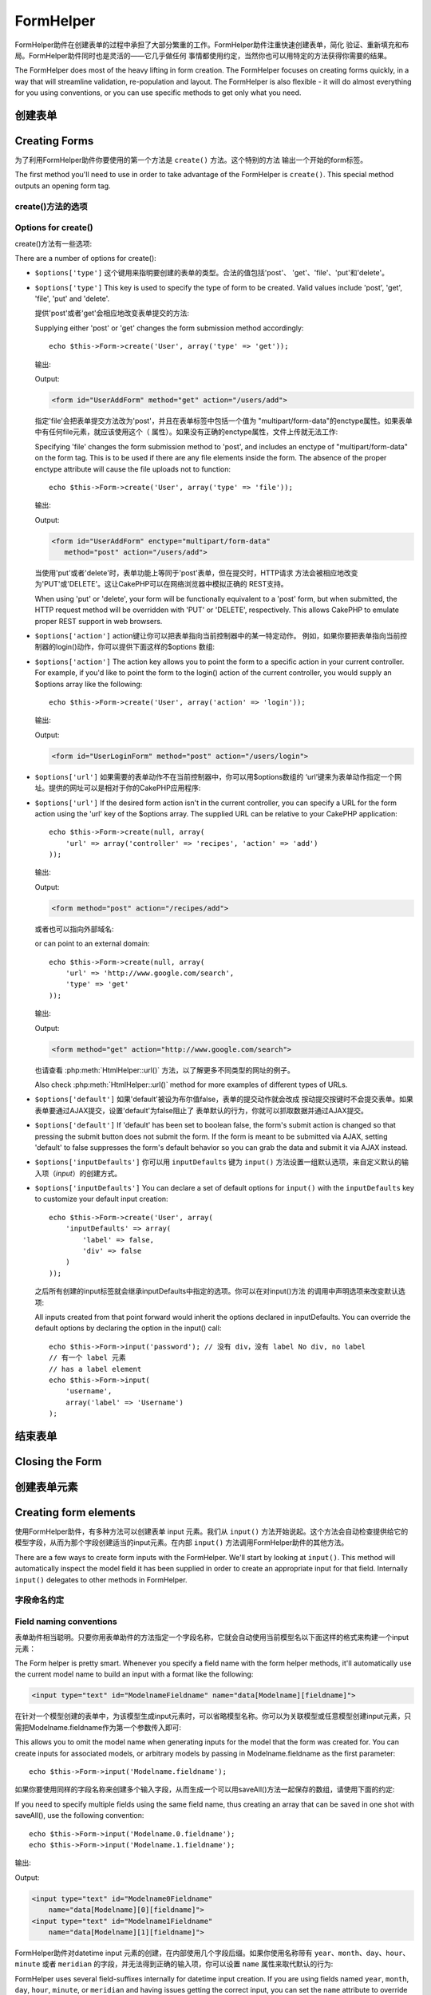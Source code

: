 FormHelper
################

.. php:class:: FormHelper(View $view, array $settings = array())

FormHelper助件在创建表单的过程中承担了大部分繁重的工作。FormHelper助件注重快速创建表单，简化
验证、重新填充和布局。FormHelper助件同时也是灵活的——它几乎做任何
事情都使用约定，当然你也可以用特定的方法获得你需要的结果。

The FormHelper does most of the heavy lifting in form creation.
The FormHelper focuses on creating forms quickly, in a way that
will streamline validation, re-population and layout. The
FormHelper is also flexible - it will do almost everything for
you using conventions, or you can use specific methods to get
only what you need.

创建表单
==============

Creating Forms
==============

为了利用FormHelper助件你要使用的第一个方法是 ``create()`` 方法。这个特别的方法
输出一个开始的form标签。

The first method you'll need to use in order to take advantage of
the FormHelper is ``create()``. This special method outputs an
opening form tag.

.. php:method:: create(string $model = null, array $options = array())

    所有的参数都是可选的。如果调用 ``create()`` 方法时没有提供参数，就会认为构建
    的表单是通过当前的网址（*URL*）提交给当前的控制器。提交表单的默认方法是
    POST。返回的form元素带有一个DOM ID。这个ID是用模型的名称和控制器动作的名称，
    按照驼峰命名方式（*CamelCased*）生成的。如果在UsersController的视图中调用
    ``create()`` 方法，在渲染得到的视图中会看到下面的输出:

    All parameters are optional. If ``create()`` is called with no
    parameters supplied, it assumes you are building a form that
    submits to the current controller, via the current URL.
    The default method for form submission is POST.
    The form element is also returned with a DOM ID. The ID is
    generated using the name of the model, and the name of the
    controller action, CamelCased. If I were to call ``create()``
    inside a UsersController view, I'd see something like the following
    output in the rendered view:

    .. code-block:: html

        <form id="UserAddForm" method="post" action="/users/add">

    .. note::

        你也可以给 ``$model`` 参数传入 ``false``。这样就会把表单数据放进数组：
        ``$this->request->data`` 中（而不是次级数组
        ``$this->request->data['Model']`` 中）。这对于不代表任何数据库中的数据的
        简易表单，是很方便的。

        You can also pass ``false`` for ``$model``. This will place your
        form data into the array: ``$this->request->data`` (instead of in the
        sub-array: ``$this->request->data['Model']``). This can be handy for short
        forms that may not represent anything in your database.

    其实，``create()`` 方法允许我们用参数对表单做更多定制。首先，你可以指定模型
    名称。为表单指定模型，就是创建了表单的 *上下文（context）*。所有的字段都认为是属于
    该模型（除非另外说明），所有引用的模型都与之关联。如果你不指定模型，就认为是
    使用当前控制器的默认模型::

    The ``create()`` method allows us to customize much more using the
    parameters, however. First, you can specify a model name. By
    specifying a model for a form, you are creating that form's
    *context*. All fields are assumed to belong to this model (unless
    otherwise specified), and all models referenced are assumed to be
    associated with it. If you do not specify a model, then it assumes
    you are using the default model for the current controller::

        // 如果你在 /recipes/add 页面
        // If you are on /recipes/add
        echo $this->Form->create('Recipe');

    输出:

    Output:

    .. code-block:: php

        <form id="RecipeAddForm" method="post" action="/recipes/add">

    这会把表单数据以POST方式提交给RecipesController控制器的 ``add()`` 动作。当然，
    你也可以用同样的逻辑创建编辑（*edit*）表单。FormHelper助件用
    ``$this->request->data`` 属性来自动探知是否创建新增（*add*）或编辑（*edit*）表单。如果
    ``$this->request->data`` 包含一个以表单的模型命名的数组元素，而且该数组包含
    模型主键的非空值，那么FormHelper助件就会为该记录创建一个编辑表单。例如，如果
    我们浏览 http://site.com/recipes/edit/5 页面，我们会得到下面的输出::

    This will POST the form data to the ``add()`` action of
    RecipesController. However, you can also use the same logic to
    create an edit form. The FormHelper uses the ``$this->request->data``
    property to automatically detect whether to create an add or edit
    form. If ``$this->request->data`` contains an array element named after the
    form's model, and that array contains a non-empty value of the
    model's primary key, then the FormHelper will create an edit form
    for that record. For example, if we browse to
    http://site.com/recipes/edit/5, we would get the following::

        // Controller/RecipesController.php:
        public function edit($id = null) {
            if (empty($this->request->data)) {
                $this->request->data = $this->Recipe->findById($id);
            } else {
                // Save logic goes here
            }
        }

        // View/Recipes/edit.ctp:
        // 因为 $this->request->data['Recipe']['id'] = 5，我们会得到编辑表单
        // Since $this->request->data['Recipe']['id'] = 5,
        // we will get an edit form
        <?php echo $this->Form->create('Recipe'); ?>

    输出:

    Output:

    .. code-block:: html

        <form id="RecipeEditForm" method="post" action="/recipes/edit/5">
        <input type="hidden" name="_method" value="PUT" />

    .. note::

        因为这是一个编辑表单，生成了一个隐藏输入字段来取代默认的HTTP方法。

        Since this is an edit form, a hidden input field is generated to
        override the default HTTP method.

    在为插件中的模型创建表单时，你应当总是使用 :term:`plugin syntax` 来创建表单。
    这会确保生成正确的表单::

    When creating forms for models in plugins, you should always use
    :term:`plugin syntax` when creating a form. This will ensure the form is
    correctly generated::

        echo $this->Form->create('ContactManager.Contact');

    绝大部分对表单的配置是通过 ``$options`` 数组进行的。这个特殊的数组可以包含
    一系列不同的键-值对，影响生成的表单标签。

    The ``$options`` array is where most of the form configuration
    happens. This special array can contain a number of different
    key-value pairs that affect the way the form tag is generated.

    .. versionchanged:: 2.0
        所有表单的默认网址，现在是当前的网址，包括传入（*passed*）、命名（*named*
        ）和查询字符串（*query string*）参数。你可以通过给
        ``$this->Form->create()`` 方法的第二个参数中提供 ``$options['url']`` 来
        改变这个默认值。
        The default URL for all forms, is now the current URL including
        passed, named, and querystring parameters. You can override this
        default by supplying ``$options['url']`` in the second parameter of
        ``$this->Form->create()``.

create()方法的选项
--------------------

Options for create()
--------------------

create()方法有一些选项:

There are a number of options for create():

* ``$options['type']`` 这个键用来指明要创建的表单的类型。合法的值包括'post'、
  'get'、'file'、'put'和'delete'。

* ``$options['type']`` This key is used to specify the type of form to be created. Valid
  values include 'post', 'get', 'file', 'put' and 'delete'.

  提供'post'或者'get'会相应地改变表单提交的方法::

  Supplying either 'post' or 'get' changes the form submission method
  accordingly::

      echo $this->Form->create('User', array('type' => 'get'));

  输出:

  Output:

  .. code-block:: html

     <form id="UserAddForm" method="get" action="/users/add">

  指定'file'会把表单提交方法改为'post'，并且在表单标签中包括一个值为
  "multipart/form-data"的enctype属性。如果表单中有任何file元素，就应该使用这个（
  属性）。如果没有正确的enctype属性，文件上传就无法工作::

  Specifying 'file' changes the form submission method to 'post', and
  includes an enctype of "multipart/form-data" on the form tag. This
  is to be used if there are any file elements inside the form. The
  absence of the proper enctype attribute will cause the file uploads
  not to function::

      echo $this->Form->create('User', array('type' => 'file'));

  输出:

  Output:

  .. code-block:: html

     <form id="UserAddForm" enctype="multipart/form-data"
        method="post" action="/users/add">

  当使用'put'或者'delete'时，表单功能上等同于'post'表单，但在提交时，HTTP请求
  方法会被相应地改变为'PUT'或'DELETE'。这让CakePHP可以在网络浏览器中模拟正确的
  REST支持。

  When using 'put' or 'delete', your form will be functionally
  equivalent to a 'post' form, but when submitted, the HTTP request
  method will be overridden with 'PUT' or 'DELETE', respectively.
  This allows CakePHP to emulate proper REST support in web
  browsers.

* ``$options['action']`` action键让你可以把表单指向当前控制器中的某一特定动作。
  例如，如果你要把表单指向当前控制器的login()动作，你可以提供下面这样的$options
  数组::

* ``$options['action']`` The action key allows you to point the form to a
  specific action in your current controller. For example, if you'd like to
  point the form to the login() action of the current controller, you would
  supply an $options array like the following::

    echo $this->Form->create('User', array('action' => 'login'));

  输出:

  Output:

  .. code-block:: html

     <form id="UserLoginForm" method="post" action="/users/login">

* ``$options['url']`` 如果需要的表单动作不在当前控制器中，你可以用$options数组的
  ‘url’键来为表单动作指定一个网址。提供的网址可以是相对于你的CakePHP应用程序::

* ``$options['url']`` If the desired form action isn't in the current
  controller, you can specify a URL for the form action using the 'url' key of
  the $options array. The supplied URL can be relative to your CakePHP
  application::

    echo $this->Form->create(null, array(
        'url' => array('controller' => 'recipes', 'action' => 'add')
    ));

  输出:

  Output:

  .. code-block:: html

     <form method="post" action="/recipes/add">

  或者也可以指向外部域名::

  or can point to an external domain::

    echo $this->Form->create(null, array(
        'url' => 'http://www.google.com/search',
        'type' => 'get'
    ));

  输出:

  Output:

  .. code-block:: html

    <form method="get" action="http://www.google.com/search">

  也请查看 :php:meth:`HtmlHelper::url()` 方法，以了解更多不同类型的网址的例子。

  Also check :php:meth:`HtmlHelper::url()` method for more examples of
  different types of URLs.

* ``$options['default']`` 如果'default'被设为布尔值false，表单的提交动作就会改成
  按动提交按键时不会提交表单。如果表单要通过AJAX提交，设置'default'为false阻止了
  表单默认的行为，你就可以抓取数据并通过AJAX提交。

* ``$options['default']`` If 'default' has been set to boolean false, the form's
  submit action is changed so that pressing the submit button does not submit
  the form. If the form is meant to be submitted via AJAX, setting 'default' to
  false suppresses the form's default behavior so you can grab the data and
  submit it via AJAX instead.

* ``$options['inputDefaults']`` 你可以用 ``inputDefaults`` 键为 ``input()``
  方法设置一组默认选项，来自定义默认的输入项（*input*）的创建方式。

* ``$options['inputDefaults']`` You can declare a set of default options for
  ``input()`` with the ``inputDefaults`` key to customize your default input
  creation::

    echo $this->Form->create('User', array(
        'inputDefaults' => array(
            'label' => false,
            'div' => false
        )
    ));

  之后所有创建的input标签就会继承inputDefaults中指定的选项。你可以在对input()方法
  的调用中声明选项来改变默认选项::

  All inputs created from that point forward would inherit the
  options declared in inputDefaults. You can override the
  default options by declaring the option in the input() call::

    echo $this->Form->input('password'); // 没有 div，没有 label No div, no label
    // 有一个 label 元素
    // has a label element
    echo $this->Form->input(
        'username',
        array('label' => 'Username')
    );

结束表单
================

Closing the Form
================

.. php:method:: end($options = null, $secureAttributes = array())

    FormHelper助件有一个 ``end()`` 方法，用来完成表单。``end()`` 方法经常只输出一个结束表单标签，但使用 ``end()`` 方法也可以让FormHelper助件插入 :php:class:`SecurityComponent` 组件要求的隐藏表单元素:

    The FormHelper includes an ``end()`` method that completes the
    form. Often, ``end()`` only outputs a closing form tag, but
    using ``end()`` also allows the FormHelper to insert needed hidden
    form elements that :php:class:`SecurityComponent` requires:

    .. code-block:: php

        <?php echo $this->Form->create(); ?>

        <!-- Form elements go here -->

        <?php echo $this->Form->end(); ?>

    如果提供一个字符串作为 ``end()`` 方法的第一个参数，FormHelper助件就会和结束表单标签一起输出一个相应(以输入参数)命名的submit按键。

    If a string is supplied as the first parameter to ``end()``, the
    FormHelper outputs a submit button named accordingly along with the
    closing form tag::

        <?php echo $this->Form->end('Finish'); ?>

    就会输出:

    Will output:

    .. code-block:: html

        <div class="submit">
            <input type="submit" value="Finish" />
        </div>
        </form>

    你可以传入一个数组给 ``end()`` 方法来指定详细设置::

    You can specify detail settings by passing an array to ``end()``::

        $options = array(
            'label' => 'Update',
            'div' => array(
                'class' => 'glass-pill',
            )
        );
        echo $this->Form->end($options);

    就会输出:

    Will output:

    .. code-block:: html

        <div class="glass-pill"><input type="submit" value="Update" name="Update">
        </div>

    欲知更多细节，请参看 `Form Helper API <http://api.cakephp.org/2.7/class-FormHelper.html>`_。

    See the `Form Helper API <http://api.cakephp.org/2.7/class-FormHelper.html>`_ for further details.

    .. note::

        如果你在应用程序中使用 :php:class:`SecurityComponent` 组件，你应当总是用 ``end()`` 方法结束表单。

        If you are using :php:class:`SecurityComponent` in your application you
        should always end your forms with ``end()``.

    .. versionchanged:: 2.5
        在2.5版本中增加了 ``$secureAttributes`` 参数。
        The ``$secureAttributes`` parameter was added in 2.5.

.. _automagic-form-elements:

创建表单元素
======================

Creating form elements
======================

使用FormHelper助件，有多种方法可以创建表单 input 元素。我们从 ``input()`` 方法开始说起。这个方法会自动检查提供给它的模型字段，从而为那个字段创建适当的input元素。在内部 ``input()`` 方法调用FormHelper助件的其他方法。

There are a few ways to create form inputs with the FormHelper. We'll start by
looking at ``input()``. This method will automatically inspect the model field it
has been supplied in order to create an appropriate input for that
field. Internally ``input()`` delegates to other methods in FormHelper.

.. php:method:: input(string $fieldName, array $options = array())

    根据给定的 ``Model.field`` 创建下列元素:

    Creates the following elements given a particular ``Model.field``:

    * 包裹的div元素。
    * Label元素
    * （一个或多个）input元素
    * 如果适用，错误消息元素

    * Wrapping div.
    * Label element
    * Input element(s)
    * Error element with message if applicable.

    创建的input元素的类型取决于列的数据类型:

    The type of input created depends on the column datatype:

    列的类型
        获得的表单输入字段
    Column Type
        Resulting Form Field
    string (char, varchar, etc.)
        text
    boolean, tinyint(1)
        checkbox
    text
        textarea
    以password、passwd或psword命名的文字类型
        password
    text, with name of password, passwd, or psword
        password
    以email命名的文字类型
        email
    text, with name of email
        email
    以tel、telephone或phone命名的文字类型
        tel
    text, with name of tel, telephone, or phone
        tel
    date
        日、月和年的select输入项
    date
        day, month, and year selects
    datetime, timestamp
        日、月、年、小时、分钟和上下午的select输入项
    datetime, timestamp
        day, month, year, hour, minute, and meridian selects
    time
        小时、分钟和上下午的select输入项
    time
        hour, minute, and meridian selects
    binary 二进制类型
        file

    ``$options`` 参数让你定制 ``input()`` 方法如何工作，并微调生成的内容。

    The ``$options`` parameter allows you to customize how ``input()`` works,
    and finely control what is generated.

    如果模型字段的验证规则没有指定 ``allowEmpty =>
    true``，包裹的div元素就会带有 ``required`` 的（样式）类名。这种行为的一个局限是，字段所在的模型在当前请求（的处理过程）中必须已经加载，或者直接与提供给 :php:meth:`~FormHelper::create()` 方法的模型相关联。

    The wrapping div will have a ``required`` class name appended if the
    validation rules for the Model's field do not specify ``allowEmpty =>
    true``. One limitation of this behavior is the field's model must have
    been loaded during this request. Or be directly associated to the
    model supplied to :php:meth:`~FormHelper::create()`.

    .. versionadded:: 2.5
        binary类型现在映射成file类型的input元素。
        The binary type now maps to a file input.

    .. versionadded:: 2.3

    .. _html5-required:

    自2.3版本起，HTML5的 ``required`` 属性也会根据验证规则被添加到input元素上。你可以对某一字段在options数组中显式地设置 ``required`` 键，来改变这一点。要对整个表单省略浏览器验证的触发，你可以对使用 :php:meth:`FormHelper::submit()` 方法生成的input按键设置选项 ``'formnovalidate' => true``，或者在 :php:meth:`FormHelper::create()` 方法的选项中设置 ``'novalidate' => true``。

    Since 2.3 the HTML5 ``required`` attribute will also be added to the input
    based on validation rules. You can explicitly set ``required`` key in
    options array to override it for a field. To skip browser validation
    triggering for the whole form you can set option ``'formnovalidate' => true``
    for the input button you generate using :php:meth:`FormHelper::submit()` or
    set ``'novalidate' => true`` in options for :php:meth:`FormHelper::create()`.

    例如，假设User模型包括username（varchar）、password（varchar）、approved（datetime）和quote（text）这些字段。你可以用FormHelper助件的input()方法为所有这些表单字段创建适当的input元素::

    For example, let's assume that your User model includes fields for a
    username (varchar), password (varchar), approved (datetime) and
    quote (text). You can use the input() method of the FormHelper to
    create appropriate inputs for all of these form fields::

        echo $this->Form->create();

        echo $this->Form->input('username');   //text
        echo $this->Form->input('password');   //password
        echo $this->Form->input('approved');   //day, month, year, hour, minute,
                                               //meridian 日，月，年，小时，分钟，上下午
        echo $this->Form->input('quote');      //textarea

        echo $this->Form->end('Add');

    （下面是）说明日期字段的一些选项的一个更详细的例子::

    A more extensive example showing some options for a date field::

        echo $this->Form->input('birth_dt', array(
            'label' => 'Date of birth',
            'dateFormat' => 'DMY',
            'minYear' => date('Y') - 70,
            'maxYear' => date('Y') - 18,
        ));

    ``input()`` 方法除了下面这些选项，你可以指定input类型的任何选项和任何html属性（例如onfocus）。欲知关于 ``$options`` 和 ``$htmlAttributes`` 的更多信息，请参看 :doc:`/core-libraries/helpers/html`。

    Besides the specific options for ``input()`` found below, you can specify
    any option for the input type & any HTML attribute (for instance onfocus).
    For more information on ``$options`` and ``$htmlAttributes`` see
    :doc:`/core-libraries/helpers/html`.

    假设User hasAndBelongsToMany Group。在控制器中，设置一个驼峰命名（*camelCase*）的复数变量（在这里就是group -> groups，或者ExtraFunkyModel -> extraFunkyModels）作为select的可选项。在控制器动作中你可以这样写::

    Assuming that User hasAndBelongsToMany Group. In your controller, set a
    camelCase plural variable (group -> groups in this case, or ExtraFunkyModel
    -> extraFunkyModels) with the select options. In the controller action you
    would put the following::

        $this->set('groups', $this->User->Group->find('list'));

    然后在视图中就可以用这样简单的代码创建多选项::

    And in the view a multiple select can be created with this simple
    code::

        echo $this->Form->input('Group');

    如果你要在使用belongsTo或hasOne关系时创建select字段，你可以在Users控制器中添加下面的代码（假设User belongsTo Group）::

    If you want to create a select field while using a belongsTo - or
    hasOne - Relation, you can add the following to your Users-controller
    (assuming your User belongsTo Group)::

        $this->set('groups', $this->User->Group->find('list'));

    然后，在你的表单视图中添加下面的代码::

    Afterwards, add the following to your form-view::

        echo $this->Form->input('group_id');

    如果你的模型名称由两个或多个单词组成，例如，"UserGroup"，在使用set()方法传递数据时，你应当把数据命名为复数、驼峰命名的格式，象下面这样::

    If your model name consists of two or more words, e.g.,
    "UserGroup", when passing the data using set() you should name your
    data in a pluralised and camelCased format as follows::

        $this->set('userGroups', $this->UserGroup->find('list'));
        // 或者
        // or
        $this->set(
            'reallyInappropriateModelNames',
            $this->ReallyInappropriateModelName->find('list')
        );

    .. note::

        尽量避免使用 `FormHelper::input()` 方法来创建提交按键。而是使用 :php:meth:`FormHelper::submit()` 方法。

        Try to avoid using `FormHelper::input()` to generate submit buttons. Use
        :php:meth:`FormHelper::submit()` instead.

.. php:method:: inputs(mixed $fields = null, array $blacklist = null, $options = array())

    为 ``$fields`` 生成一组input标签。如果$fields是null，就会使用当前模型中除了在 ``$blacklist`` 参数中指定的字段之外的所有字段。

    Generate a set of inputs for ``$fields``. If ``$fields`` is null all fields,
    except of those defined in ``$blacklist``, of the current model will be used.

    除了控制字段输出，还可以用 ``$fields`` 参数通过 ``fieldset`` 及 ``legend`` 键来控制legend和fieldset的渲染。``$this->Form->inputs(array('legend' => 'My legend'));`` 会输出一个带有自定义的legend的input元素集合。你也可以通过 ``$fields`` 参数单独定制每个input。::

    In addition to controlling fields output, ``$fields`` can be used to control
    legend and fieldset rendering with the ``fieldset`` and ``legend`` keys.
    ``$this->Form->inputs(array('legend' => 'My legend'));``
    Would generate an input set with a custom legend. You can customize
    individual inputs through ``$fields`` as well. ::

        echo $this->Form->inputs(array(
            'name' => array('label' => 'custom label')
        ));

    除了对字段的控制，inputs()方法还允许你使用一些其他的选项。

    In addition to fields control, inputs() allows you to use a few additional
    options.

    - ``fieldset`` 设置为false来禁用fieldset。如果提供的是字符串，就会被用作fieldset元素的（样式）类名（*classname*）。
    - ``legend`` 设置为false来对生成的input元素集合禁用legend。也可以提供一个字符串来自定义legend的文字。

    - ``fieldset`` Set to false to disable the fieldset. If a string is supplied
      it will be used as the class name for the fieldset element.
    - ``legend`` Set to false to disable the legend for the generated input set.
      Or supply a string to customize the legend text.

字段命名约定
------------------------

Field naming conventions
------------------------

表单助件相当聪明。只要你用表单助件的方法指定一个字段名称，它就会自动使用当前模型名以下面这样的格式来构建一个input元素：

The Form helper is pretty smart. Whenever you specify a field name
with the form helper methods, it'll automatically use the current
model name to build an input with a format like the following:

.. code-block:: html

    <input type="text" id="ModelnameFieldname" name="data[Modelname][fieldname]">

在针对一个模型创建的表单中，为该模型生成input元素时，可以省略模型名称。你可以为关联模型或任意模型创建input元素，只需把Modelname.fieldname作为第一个参数传入即可::

This allows you to omit the model name when generating inputs for the model that
the form was created for. You can create inputs for associated models, or
arbitrary models by passing in Modelname.fieldname as the first parameter::

    echo $this->Form->input('Modelname.fieldname');

如果你要使用同样的字段名称来创建多个输入字段，从而生成一个可以用saveAll()方法一起保存的数组，请使用下面的约定::

If you need to specify multiple fields using the same field name,
thus creating an array that can be saved in one shot with
saveAll(), use the following convention::

    echo $this->Form->input('Modelname.0.fieldname');
    echo $this->Form->input('Modelname.1.fieldname');

输出:

Output:

.. code-block:: html

    <input type="text" id="Modelname0Fieldname"
        name="data[Modelname][0][fieldname]">
    <input type="text" id="Modelname1Fieldname"
        name="data[Modelname][1][fieldname]">


FormHelper助件对datetime input 元素的创建，在内部使用几个字段后缀。如果你使用名称带有 ``year``、``month``、``day``、``hour``、``minute`` 或者 ``meridian`` 的字段，并无法得到正确的输入项，你可以设置 ``name`` 属性来取代默认的行为::

FormHelper uses several field-suffixes internally for datetime input creation.
If you are using fields named ``year``, ``month``, ``day``, ``hour``,
``minute``, or ``meridian`` and having issues getting the correct input, you can
set the ``name`` attribute to override the default behavior::

    echo $this->Form->input('Model.year', array(
        'type' => 'text',
        'name' => 'data[Model][year]'
    ));


选项
-------

Options
-------

``FormHelper::input()`` 方法支持很多选项。除了它自身的选项，``input()`` 方法也接受生成的inout元素类型的选项，以及HTML属性（*attribute*）。以下列出 ``FormHelper::input()`` 相关的选项。

``FormHelper::input()`` supports a large number of options. In addition to its
own options ``input()`` accepts options for the generated input types, as well as
HTML attributes. The following will cover the options specific to
``FormHelper::input()``.

* ``$options['type']`` 你可以提供一个类型，来强制指定输入项的类型，忽略对模型的检测。除了在 :ref:`automagic-form-elements` 中介绍的字段类型，你也可以创建'file'、'password'和任何HTML5支持的类型::

* ``$options['type']`` You can force the type of an input, overriding model
  introspection, by specifying a type. In addition to the field types found in
  the :ref:`automagic-form-elements`, you can also create 'file', 'password',
  and any type supported by HTML5::

    echo $this->Form->input('field', array('type' => 'file'));
    echo $this->Form->input('email', array('type' => 'email'));

  输出:

  Output:

  .. code-block:: html

    <div class="input file">
        <label for="UserField">Field</label>
        <input type="file" name="data[User][field]" value="" id="UserField" />
    </div>
    <div class="input email">
        <label for="UserEmail">Email</label>
        <input type="email" name="data[User][email]" value="" id="UserEmail" />
    </div>

* ``$options['div']`` 用这个选项来设置包含input元素的div的属性。使用字符串就会设置div的（样式）类名。用数组就可以把div的属性设为数组的键/值对。或者，你也可以把这个键设置为false从而不输出div。

* ``$options['div']`` Use this option to set attributes of the input's
  containing div. Using a string value will set the div's class name. An array
  will set the div's attributes to those specified by the array's keys/values.
  Alternatively, you can set this key to false to disable the output of the div.

  设置（样式）类名::

  Setting the class name::

    echo $this->Form->input('User.name', array(
        'div' => 'class_name'
    ));

  输出:

  Output:

  .. code-block:: html

    <div class="class_name">
        <label for="UserName">Name</label>
        <input name="data[User][name]" type="text" value="" id="UserName" />
    </div>

  设置多个属性::

  Setting multiple attributes::

    echo $this->Form->input('User.name', array(
        'div' => array(
            'id' => 'mainDiv',
            'title' => 'Div Title',
            'style' => 'display:block'
        )
    ));

  输出:

  Output:

  .. code-block:: html

    <div class="input text" id="mainDiv" title="Div Title"
        style="display:block">
        <label for="UserName">Name</label>
        <input name="data[User][name]" type="text" value="" id="UserName" />
    </div>

  禁止div输出::

  Disabling div output::

    echo $this->Form->input('User.name', array('div' => false)); ?>

  输出:

  Output:

  .. code-block:: html

    <label for="UserName">Name</label>
    <input name="data[User][name]" type="text" value="" id="UserName" />

* ``$options['label']`` 把这个键设置为你要显示在通常伴随input元素的label元素内的字符串::

* ``$options['label']`` Set this key to the string you would like to be
  displayed within the label that usually accompanies the input::

    echo $this->Form->input('User.name', array(
        'label' => 'The User Alias'
    ));

  输出:

  Output:

  .. code-block:: html

    <div class="input">
        <label for="UserName">The User Alias</label>
        <input name="data[User][name]" type="text" value="" id="UserName" />
    </div>

  或者，设置该键为false，从而禁止label元素的输出::

  Alternatively, set this key to false to disable the output of the
  label::

    echo $this->Form->input('User.name', array('label' => false));

  输出:

  Output:

  .. code-block:: html

    <div class="input">
        <input name="data[User][name]" type="text" value="" id="UserName" />
    </div>

  把它设置为数组来为 ``label`` 元素提供额外的选项。如果这么做，你可以在数组中用 ``text`` 键来自定义label元素的文字::

  Set this to an array to provide additional options for the
  ``label`` element. If you do this, you can use a ``text`` key in
  the array to customize the label text::

    echo $this->Form->input('User.name', array(
        'label' => array(
            'class' => 'thingy',
            'text' => 'The User Alias'
        )
    ));

  输出:

  Output:

  .. code-block:: html

    <div class="input">
        <label for="UserName" class="thingy">The User Alias</label>
        <input name="data[User][name]" type="text" value="" id="UserName" />
    </div>


* ``$options['error']`` 使用这个键让你可以改变默认的模型错误消息，以及用于，例如，设置国际化（*i18n*）消息。它有一些子选项，用来控制包裹的元素，包裹元素的（样式）类名，以及错误消息中的HTML是否要转义。

* ``$options['error']`` Using this key allows you to override the default model
  error messages and can be used, for example, to set i18n messages. It has a
  number of suboptions which control the wrapping element, wrapping element
  class name, and whether HTML in the error message will be escaped.

  要禁用错误消息输出和字段的（样式）类，设置error键为false::

  To disable error message output & field classes set the error key to false::

    $this->Form->input('Model.field', array('error' => false));

  要只禁用错误消息，但保持字段的（样式）类，设置errorMessage键为false::

  To disable only the error message, but retain the field classes, set the
  errorMessage key to false::

    $this->Form->input('Model.field', array('errorMessage' => false));

  要改变包裹元素的类型和它的（样式）类（*class*），使用下面的格式::

  To modify the wrapping element type and its class, use the
  following format::

    $this->Form->input('Model.field', array(
        'error' => array(
            'attributes' => array('wrap' => 'span', 'class' => 'bzzz')
        )
    ));

  为防止在错误消息输出中的HTML被自动转义，设置escape子选项为false::

  To prevent HTML being automatically escaped in the error message
  output, set the escape suboption to false::

    $this->Form->input('Model.field', array(
        'error' => array(
            'attributes' => array('escape' => false)
        )
    ));

  要改变模型的错误消息，用键与验证规则名称匹配的数组::

  To override the model error messages use an array with
  the keys matching the validation rule names::

    $this->Form->input('Model.field', array(
        'error' => array('tooShort' => __('This is not long enough'))
    ));

  如上所示，你可以为模型中的每个验证规则设置错误消息。而且，你可以为表单提供国际化的消息。

  As seen above you can set the error message for each validation
  rule you have in your models. In addition you can provide i18n
  messages for your forms.

  .. versionadded:: 2.3
    在2.3版本中增加了对 ``errorMessage`` 的支持。
    Support for the ``errorMessage`` option was added in 2.3

* ``$options['before']``、``$options['between']``、``$options['separator']``
  和 ``$options['after']``

* ``$options['before']``, ``$options['between']``, ``$options['separator']``,
  and ``$options['after']``

  如果你要在input()方法的输出中间插入一些标记语言代码，就可以使用这些键::

  Use these keys if you need to inject some markup inside the output
  of the input() method::

      echo $this->Form->input('field', array(
          'before' => '--before--',
          'after' => '--after--',
          'between' => '--between---'
      ));

  输出:

  Output:

  .. code-block:: html

      <div class="input">
      --before--
      <label for="UserField">Field</label>
      --between---
      <input name="data[User][field]" type="text" value="" id="UserField" />
      --after--
      </div>

  对radio类型的input元素，'separator'属性可用来插入标记语言代码，来分隔每对input/label::

  For radio inputs the 'separator' attribute can be used to
  inject markup to separate each input/label pair::

      echo $this->Form->input('field', array(
          'before' => '--before--',
          'after' => '--after--',
          'between' => '--between---',
          'separator' => '--separator--',
          'options' => array('1', '2')
      ));

  输出:

  Output:

  .. code-block:: html

      <div class="input">
      --before--
      <input name="data[User][field]" type="radio" value="1" id="UserField1" />
      <label for="UserField1">1</label>
      --separator--
      <input name="data[User][field]" type="radio" value="2" id="UserField2" />
      <label for="UserField2">2</label>
      --between---
      --after--
      </div>

  对于 ``date`` 和 ``datetime`` 类型的元素，'separator'属性可用来改变select元素之间的字符串。默认为 '-'。

  For ``date`` and ``datetime`` type elements the 'separator'
  attribute can be used to change the string between select elements.
  Defaults to '-'.

* ``$options['format']`` FormHelper助件生成的html的顺序也是可以控制的。'format'选项支持使用一个字符串数组来描述上述元素遵从的模板。支持的数组的键为 ``array('before', 'input', 'between', 'label', 'after', 'error')``。

* ``$options['format']`` The ordering of the HTML generated by FormHelper is
  controllable as well. The 'format' options supports an array of strings
  describing the template you would like said element to follow. The supported
  array keys are:
  ``array('before', 'input', 'between', 'label', 'after', 'error')``.


* ``$options['inputDefaults']`` 如果你发现在对input()方法的多次调用中重复相同的选项，你可以使用 ``inputDefaults`` 来保持你的代码dry（译注: `Don't Repeat Yourself <http://tech.it168.com/a2009/0622/593/000000593268.shtml>`_ ，不要重复代码。）

* ``$options['inputDefaults']`` If you find yourself repeating the same options
  in multiple input() calls, you can use `inputDefaults`` to keep your code dry::

    echo $this->Form->create('User', array(
        'inputDefaults' => array(
            'label' => false,
            'div' => false
        )
    ));

  在这之后创建的所有input元素就都会继承inputDefaults之中声明的选项。你可以在input()方法的调用中声明选项来改变默认的选项::

  All inputs created from that point forward would inherit the
  options declared in inputDefaults. You can override the
  default options by declaring the option in the input() call::

    // 没有div，没有label
    // No div, no label
    echo $this->Form->input('password');

    // 有label元素
    // has a label element
    echo $this->Form->input('username', array('label' => 'Username'));

  如果你以后需要改变默认（选项），你可以使用 :php:meth:`FormHelper::inputDefaults()` 方法。

  If you need to later change the defaults you can use
  :php:meth:`FormHelper::inputDefaults()`.

生成特定类型的input元素
===================================

Generating specific types of inputs
===================================

除了通用的 ``input()`` 方法，``FormHelper`` 助件有特定的方法来生成一系列不同类型的input元素。这些方法可以用来只是生成input部件本身，也可以结合其他象 :php:meth:`~FormHelper::label()` 和 :php:meth:`~FormHelper::error()` 这样的方法来生成完全定制的表单布局。

In addition to the generic ``input()`` method, ``FormHelper`` has specific
methods for generating a number of different types of inputs. These can be used
to generate just the input widget itself, and combined with other methods like
:php:meth:`~FormHelper::label()` and :php:meth:`~FormHelper::error()` to
generate fully custom form layouts.

.. _general-input-options:

通用选项
--------------

Common options
--------------

许多不同的input元素方法支持一组通用的选项。``input()`` 方法也支持所有这些选项 。为避免重复，所有输入项方法共用的通用选项在此说明:

Many of the various input element methods support a common set of options. All
of these options are also supported by ``input()``. To reduce repetition the
common options shared by all input methods are as follows:

* ``$options['class']`` 你可以为input元素设置（样式）类名(classname)::

* ``$options['class']`` You can set the class name for an input::

    echo $this->Form->input('title', array('class' => 'custom-class'));

* ``$options['id']`` 设置此键来强制指定input元素的 DOM id 的值。

* ``$options['id']`` Set this key to force the value of the DOM id for the input.

* ``$options['default']`` 用来设置输入项的默认值。如果传给表单的数据不包含该字段的值(或者根本没有数据传入)，该值就会被使用。

* ``$options['default']`` Used to set a default value for the input field. The
  value is used if the data passed to the form does not contain a value for the
  field (or if no data is passed at all).

  使用的例子::

  Example usage::

    echo $this->Form->input('ingredient', array('default' => 'Sugar'));

  select 字段的例子(尺寸"Medium"会作为默认值被选中)::

  Example with select field (Size "Medium" will be selected as
  default)::

    $sizes = array('s' => 'Small', 'm' => 'Medium', 'l' => 'Large');
    echo $this->Form->input(
        'size',
        array('options' => $sizes, 'default' => 'm')
    );

  .. note::

    你无法使用 ``default`` 来勾选 checkbox —— 为此你可以在控制器中设置 ``$this->request->data`` 的值，或者把input元素的选项 ``checked`` 设为 true。

    You cannot use ``default`` to check a checkbox - instead you might
    set the value in ``$this->request->data`` in your controller,
    or set the input option ``checked`` to true.

    Date 和 datetime 字段的默认值可以用'selected'键来设置。

    Date and datetime fields' default values can be set by using the
    'selected' key.

    当心使用 false 来设置默认值。false 值用来禁用/排除input元素的选项，所以 ``'default' => false`` 完全不会设置任何值。而是(应当)使用 ``'default' => 0``。

    Beware of using false to assign a default value. A false value is used to
    disable/exclude options of an input field, so ``'default' => false`` would
    not set any value at all. Instead use ``'default' => 0``.

除了上述的选项之外，你可以混入(*mixin*)任何你想使用的 HTML 属性。任何未特别提到的选项名称，会被当作 HTML 属性，并应用于生成的 HTML input元素。

In addition to the above options, you can mixin any HTML attribute you wish to
use. Any non-special option name will be treated as an HTML attribute, and
applied to the generated HTML input element.


select，checkbox 和 radio 类型的 input 元素的选项
--------------------------------------------------

Options for select, checkbox and  radio inputs
----------------------------------------------

* ``$options['selected']`` 与选择类型（即 select，date，time，datetime 这些类型）的 input 元素结合使用。设置‘selected’为 input 元素渲染时你要在默认情况下选中的项目的值::

* ``$options['selected']`` Used in combination with a select-type input (i.e.
  For types select, date, time, datetime). Set 'selected' to the value of the
  item you wish to be selected by default when the input is rendered::

    echo $this->Form->input('close_time', array(
        'type' => 'time',
        'selected' => '13:30:00'
    ));

  .. note::

    date 和 datetime 类型的 input 元素的 selected 键也可以是 UNIX 时间戳(timestamp)。

    The selected key for date and datetime inputs may also be a UNIX
    timestamp.

* ``$options['empty']`` 如果设置为 true，就会强制 input 元素保持为空。

* ``$options['empty']`` If set to true, forces the input to remain empty.

  当传递给一个 select 列表时，这会在下拉列表中创建一个带有空值的空 option 元素。如果你要空值有文字显示，而不是只是空 option 元素，给 empty 键传入一个字符串::

  When passed to a select list, this creates a blank option with an
  empty value in your drop down list. If you want to have a empty
  value with text displayed instead of just a blank option, pass in a
  string to empty::

      echo $this->Form->input('field', array(
          'options' => array(1, 2, 3, 4, 5),
          'empty' => '(choose one)'
      ));

  输出:

  Output:

  .. code-block:: html

      <div class="input">
          <label for="UserField">Field</label>
          <select name="data[User][field]" id="UserField">
              <option value="">(choose one)</option>
              <option value="0">1</option>
              <option value="1">2</option>
              <option value="2">3</option>
              <option value="3">4</option>
              <option value="4">5</option>
          </select>
      </div>

  .. note::

      如果你要设置一个密码（*password*）字段为空，请使用 'value' => ''。

      If you need to set the default value in a password field to blank,
      use 'value' => '' instead.

  多个 option 元素也可以以多个键值对的方式提供。

  Options can also supplied as key-value pairs.

* ``$options['hiddenField']`` 对某些 input 类型(checkboxe、radio)会创建一个 hidden 类型的 input 元素，从而使 $this->request->data 中有一个键，即使没有值:

* ``$options['hiddenField']`` For certain input types (checkboxes, radios) a
  hidden input is created so that the key in $this->request->data will exist
  even without a value specified:

  .. code-block:: html

    <input type="hidden" name="data[Post][Published]" id="PostPublished_"
        value="0" />
    <input type="checkbox" name="data[Post][Published]" value="1"
        id="PostPublished" />

  这可以通过设置 ``$options['hiddenField'] = false`` 来禁用::

  This can be disabled by setting the ``$options['hiddenField'] = false``::

    echo $this->Form->checkbox('published', array('hiddenField' => false));

  这会输出:

  Which outputs:

  .. code-block:: html

    <input type="checkbox" name="data[Post][Published]" value="1"
        id="PostPublished" />

  如果你要在一个表单上中创建成组的多组 input 元素，你就应该在除了第一个的所有 input 元素上使用这个参数。如果页面中的 hidden 类型的 input 元素分布在多个地方，只有最后一组 input 元素的值会被保存。

  If you want to create multiple blocks of inputs on a form that are
  all grouped together, you should use this parameter on all inputs
  except the first. If the hidden input is on the page in multiple
  places, only the last group of input's values will be saved

  在(下面)这个例子中，只有 tertiary colors 会被传递，primary colors 会被覆盖:

  In this example, only the tertiary colors would be passed, and the
  primary colors would be overridden:

  .. code-block:: html

    <h2>Primary Colors</h2>
    <input type="hidden" name="data[Color][Color]" id="Colors_" value="0" />
    <input type="checkbox" name="data[Color][Color][]" value="5"
        id="ColorsRed" />
    <label for="ColorsRed">Red</label>
    <input type="checkbox" name="data[Color][Color][]" value="5"
        id="ColorsBlue" />
    <label for="ColorsBlue">Blue</label>
    <input type="checkbox" name="data[Color][Color][]" value="5"
        id="ColorsYellow" />
    <label for="ColorsYellow">Yellow</label>

    <h2>Tertiary Colors</h2>
    <input type="hidden" name="data[Color][Color]" id="Colors_" value="0" />
    <input type="checkbox" name="data[Color][Color][]" value="5"
        id="ColorsGreen" />
    <label for="ColorsGreen">Green</label>
    <input type="checkbox" name="data[Color][Color][]" value="5"
        id="ColorsPurple" />
    <label for="ColorsPurple">Purple</label>
    <input type="checkbox" name="data[Addon][Addon][]" value="5"
        id="ColorsOrange" />
    <label for="ColorsOrange">Orange</label>

  对第二组输入项禁用 ``'hiddenField'``，就可以防止这样的事情。

  Disabling the ``'hiddenField'`` on the second input group would
  prevent this behavior.

  你可以设置不是0的 hidden 字段值，比如 'N'::

  You can set a different hidden field value other than 0 such as 'N'::

      echo $this->Form->checkbox('published', array(
          'value' => 'Y',
          'hiddenField' => 'N',
      ));

Datetime 选项
----------------

Datetime options
----------------

* ``$options['timeFormat']`` 用于指定一组与时间相关的 select 类型的 input 元素的格式。合法的格式包括 ``12``，``24`` 和 ``null``。

* ``$options['timeFormat']`` Used to specify the format of the select inputs for
  a time-related set of inputs. Valid values include ``12``, ``24``, and ``null``.

* ``$options['dateFormat']`` 用于指定一组与日期相关的 select 类型的 input 元素的格式。合法的格式包括'D'，'M'和'Y'的任意组合，或者 ``null``。input 元素会以 dateFormat 选项定义的顺序来放置。

* ``$options['dateFormat']`` Used to specify the format of the select inputs for
  a date-related set of inputs. Valid values include any combination of 'D',
  'M' and 'Y' or ``null``. The inputs will be put in the order defined by the
  dateFormat option.

* ``$options['minYear'], $options['maxYear']`` 与 date/datetime input 元素一起使用。定义在年的 select 字段中显示的下限和/或上限的值。

* ``$options['minYear'], $options['maxYear']`` Used in combination with a
  date/datetime input. Defines the lower and/or upper end of values shown in the
  years select field.

* ``$options['orderYear']`` 与 date/datetime input 元素一起使用。定义年的值显示的顺序。有效的值包括 'asc'，'desc'。默认值为 'desc'。

* ``$options['orderYear']`` Used in combination with a date/datetime input.
  Defines the order in which the year values will be set. Valid values include
  'asc', 'desc'. The default value is 'desc'.

* ``$options['interval']`` 这个选项指定分钟选择框中每个选项之间间隔的分钟数::

* ``$options['interval']`` This option specifies the number of minutes between
  each option in the minutes select box::

    echo $this->Form->input('Model.time', array(
        'type' => 'time',
        'interval' => 15
    ));

  会在分钟选择框中创建4个选项，每15分钟一个。

  Would create 4 options in the minute select. One for each 15
  minutes.

* ``$options['round']`` 可以设置为 `up` 或者 `down`，强制向某一方向的舍入/取整。默认值为 null，即根据 `interval` 的一半向上取整。

* ``$options['round']`` Can be set to `up` or `down` to force rounding in either direction.
  Defaults to null which rounds half up according to `interval`.

  .. versionadded:: 2.4

表单元素相关的方法
=============================

Form Element-Specific Methods
=============================

在上面的例子中，所有的元素都是创建在针对 ``User`` 模型的表单中。所以，生成的 HTML 代码会包含引用 User 模型的属性。例如：name=data[User][username], id=UserUsername。

All elements are created under a form for the ``User`` model as in the examples above.
For this reason, the HTML code generated will contain attributes that reference to the User model.
Ex: name=data[User][username], id=UserUsername

.. php:method:: label(string $fieldName, string $text, array $options)

    创建一个 label 元素。``$fieldName`` 用于生成 DOM id。如果 ``$text`` 未定义，``$fieldName`` 会被用来转换（*inflect*）生成 label 元素的文字::

    Create a label element. ``$fieldName`` is used for generating the
    DOM id. If ``$text`` is undefined, ``$fieldName`` will be used to inflect
    the label's text::

        echo $this->Form->label('User.name');
        echo $this->Form->label('User.name', 'Your username');

    输出:

    Output:

    .. code-block:: html

        <label for="UserName">Name</label>
        <label for="UserName">Your username</label>

    ``$options`` 可以是一个 HTML 属性的数组，或者是一个会被用作样式类名的字符串::

    ``$options`` can either be an array of HTML attributes, or a string that
    will be used as a class name::

        echo $this->Form->label('User.name', null, array('id' => 'user-label'));
        echo $this->Form->label('User.name', 'Your username', 'highlight');

    输出:

    Output:

    .. code-block:: html

        <label for="UserName" id="user-label">Name</label>
        <label for="UserName" class="highlight">Your username</label>

.. php:method:: text(string $name, array $options)

    FormHelper助件的其他方法是用来创建特定的表单元素的。这些方法中的许多也用到特殊的 $options 参数。不过，在这种情况下，$options 主要是用来指定 HTML 标签的属性(比如表单中元素的值或者 DOM id)::

    The rest of the methods available in the FormHelper are for
    creating specific form elements. Many of these methods also make
    use of a special $options parameter. In this case, however,
    $options is used primarily to specify HTML tag attributes (such as
    the value or DOM id of an element in the form)::

        echo $this->Form->text('username', array('class' => 'users'));

    将会输出:

    Will output:

    .. code-block:: html

        <input name="data[User][username]" type="text" class="users"
            id="UserUsername" />

.. php:method:: password(string $fieldName, array $options)

    创建一个密码字段。::

    Creates a password field. ::

        echo $this->Form->password('password');

    将会输出:

    Will output:

    .. code-block:: html

        <input name="data[User][password]" value="" id="UserPassword"
            type="password" />

.. php:method:: hidden(string $fieldName, array $options)

    创建一个 hidden 类型的表单 input 元素。例如::

    Creates a hidden form input. Example::

        echo $this->Form->hidden('id');

    将会输出:

    Will output:

    .. code-block:: html

        <input name="data[User][id]" id="UserId" type="hidden" />

    如果表单是用于修改（即，数组 ``$this->request->data`` 会包含 ``User`` 模型已经保存的数据），对应 ``id`` 字段的值就会自动加到生成的 HTML 中。data[User][id] = 10 的例子：

    If the form is edited (that is, the array ``$this->request->data`` will
    contain the information saved for the ``User`` model), the value
    corresponding to ``id`` field will automatically be added to the HTML
    generated. Example for data[User][id] = 10:

    .. code-block:: html

        <input name="data[User][id]" id="UserId" type="hidden" value="10" />

    .. versionchanged:: 2.0
        隐藏字段不再去除（样式的）class 属性。这意味着如果隐藏字段有验证错误，错误字段的（样式）class 就会被应用。
        Hidden fields no longer remove the class attribute. This means
        that if there are validation errors on hidden fields, the
        error-field class name will be applied.

.. php:method:: textarea(string $fieldName, array $options)

    创建一个 textarea 类型的 input 字段。::

    Creates a textarea input field. ::

        echo $this->Form->textarea('notes');

    将会输出:

    Will output:

    .. code-block:: html

        <textarea name="data[User][notes]" id="UserNotes"></textarea>

    如果表单是用于修改（即，数组 ``$this->request->data`` 会包含 ``User`` 模型已经保存的数据），对应 ``notes`` 字段的值就会自动加到生成的 HTML 中。例如：

    If the form is edited (that is, the array ``$this->request->data`` will
    contain the information saved for the ``User`` model), the value
    corresponding to ``notes`` field will automatically be added to the HTML
    generated. Example:

    .. code-block:: html

        <textarea name="data[User][notes]" id="UserNotes">
        This text is to be edited.
        </textarea>

    .. note::

        ``textarea`` input 元素类型允许 ``$options`` 的属性 ``'escape'``，这决定 textarea 的内容是否要被转义。默认值为 ``true``。

        The ``textarea`` input type allows for the ``$options`` attribute
        of ``'escape'`` which determines whether or not the contents of the
        textarea should be escaped. Defaults to ``true``.

    ::

        echo $this->Form->textarea('notes', array('escape' => false);
        // 或者......
        // OR....
        echo $this->Form->input(
            'notes',
            array('type' => 'textarea', 'escape' => false)
        );


    **选项**

    **Options**

    除了 :ref:`general-input-options`，textarea() 方法支持一些特定的选项:

    In addition to the :ref:`general-input-options`, textarea() supports a few
    specific options:

    * ``$options['rows']，$options['cols']`` 这两个键指定行数和列数::

    * ``$options['rows'], $options['cols']`` These two keys specify the number of
      rows and columns::

        echo $this->Form->textarea(
            'textarea',
            array('rows' => '5', 'cols' => '5')
        );

      输出:

      Output:

      .. code-block:: html

        <textarea name="data[Form][textarea]" cols="5" rows="5" id="FormTextarea">
        </textarea>

.. php:method:: checkbox(string $fieldName, array $options)

    创建一个 checkbox 表单元素。该方法也会生成一个关联的 hidden 类型的表单 input 元素，强制提交指定字段的数据。::

    Creates a checkbox form element. This method also generates an
    associated hidden form input to force the submission of data for
    the specified field. ::

        echo $this->Form->checkbox('done');

    将会输出:

    Will output:

    .. code-block:: html

        <input type="hidden" name="data[User][done]" value="0" id="UserDone_" />
        <input type="checkbox" name="data[User][done]" value="1" id="UserDone" />

    可以用 $options 数组来给出 checkbox 的值::

    It is possible to specify the value of the checkbox by using the
    $options array::

        echo $this->Form->checkbox('done', array('value' => 555));

    将会输出:

    Will output:

    .. code-block:: html

        <input type="hidden" name="data[User][done]" value="0" id="UserDone_" />
        <input type="checkbox" name="data[User][done]" value="555" id="UserDone" />

    如果你不想让 Form 助件创建 hidden 类型的 input 元素::

    If you don't want the Form helper to create a hidden input::

        echo $this->Form->checkbox('done', array('hiddenField' => false));

    将会输出:

    Will output:

    .. code-block:: html

        <input type="checkbox" name="data[User][done]" value="1" id="UserDone" />


.. php:method:: radio(string $fieldName, array $options, array $attributes)

    创建一组 radio 按钮类型的 input 元素。

    Creates a set of radio button inputs.

    **选项**

    **Options**

    * ``$attributes['value']`` 设置哪个值作为默认值被选中。

    * ``$attributes['value']`` to set which value should be selected default.

    * ``$attributes['separator']`` 给出 radio 按钮之间的 HTML(例如 <br /)。

    * ``$attributes['separator']`` to specify HTML in between radio
      buttons (e.g. <br />).

    * ``$attributes['between']`` 给出在 legend 和第一个元素之间插入的内容。

    * ``$attributes['between']`` specify some content to be inserted between the
      legend and first element.

    * ``$attributes['disabled']`` 设置这个属性为 ``true`` 或 ``'disabled'`` 会禁用所有生成的 radio 按钮。

    * ``$attributes['disabled']`` Setting this to ``true`` or ``'disabled'``
      will disable all of the generated radio buttons.

    * ``$attributes['legend']`` 默认情况下 radio 元素会包裹在 label 和 fieldset 之中。设置 ``$attributes['legend']`` 为 false 来去掉这些。::

    * ``$attributes['legend']`` Radio elements are wrapped with a legend and
      fieldset by default. Set ``$attributes['legend']`` to false to remove
      them. ::

        $options = array('M' => 'Male', 'F' => 'Female');
        $attributes = array('legend' => false);
        echo $this->Form->radio('gender', $options, $attributes);

      将会输出:

      Will output:

      .. code-block:: html

        <input name="data[User][gender]" id="UserGender_" value=""
            type="hidden" />
        <input name="data[User][gender]" id="UserGenderM" value="M"
            type="radio" />
        <label for="UserGenderM">Male</label>
        <input name="data[User][gender]" id="UserGenderF" value="F"
            type="radio" />
        <label for="UserGenderF">Female</label>

    如果出于某些原因你不想要 hidden 类型的 input 元素，设置 ``$attributes['value']`` 为选中的值或布尔值 false 就可以了。

    If for some reason you don't want the hidden input, setting
    ``$attributes['value']`` to a selected value or boolean false will
    do just that.

    .. versionchanged:: 2.1
        ``$attributes['disabled']`` 选项是在2.1版本中增加的。
        The ``$attributes['disabled']`` option was added in 2.1.


.. php:method:: select(string $fieldName, array $options, array $attributes)

    创建一个 select 元素，以 ``$options`` 中的项目填充，默认选中以 ``$attributes['value']`` 指定的选项。设置 ``$attributes`` 变量中的'empty'键为 false，就可以去掉默认的空选项::

    Creates a select element, populated with the items in ``$options``,
    with the option specified by ``$attributes['value']`` shown as selected by
    default. Set the 'empty' key in the ``$attributes`` variable to false to
    turn off the default empty option::

        $options = array('M' => 'Male', 'F' => 'Female');
        echo $this->Form->select('gender', $options);

    将会输出:

    Will output:

    .. code-block:: html

        <select name="data[User][gender]" id="UserGender">
        <option value=""></option>
        <option value="M">Male</option>
        <option value="F">Female</option>
        </select>

    ``select`` 类型可以有一个特殊的 ``$option`` 属性，叫做 ``'escape'``，它接受布尔值，决定是否对 select 选项的内容进行 HTML 实体编码(HTML entity encode)。默认为 true::

    The ``select`` input type allows for a special ``$option``
    attribute called ``'escape'`` which accepts a bool and determines
    whether to HTML entity encode the contents of the select options.
    Defaults to true::

        $options = array('M' => 'Male', 'F' => 'Female');
        echo $this->Form->select('gender', $options, array('escape' => false));

    * ``$attributes['options']`` 这个键允许你手动指定 select 元素或一组 radio 元素的选项。除非'type'设置为'radio'，否则 FormHelper 助件将会认为希望的输出为 select 元素::

    * ``$attributes['options']`` This key allows you to manually specify options for a
      select input, or for a radio group. Unless the 'type' is specified as 'radio',
      the FormHelper will assume that the target output is a select input::

        echo $this->Form->select('field', array(1,2,3,4,5));

      输出:

      Output:

      .. code-block:: html

        <select name="data[User][field]" id="UserField">
            <option value="0">1</option>
            <option value="1">2</option>
            <option value="2">3</option>
            <option value="3">4</option>
            <option value="4">5</option>
        </select>

      选项也可以用键-值对的方式提供::

      Options can also be supplied as key-value pairs::

        echo $this->Form->select('field', array(
            'Value 1' => 'Label 1',
            'Value 2' => 'Label 2',
            'Value 3' => 'Label 3'
        ));

      输出:

      Output:

      .. code-block:: html

        <select name="data[User][field]" id="UserField">
            <option value="Value 1">Label 1</option>
            <option value="Value 2">Label 2</option>
            <option value="Value 3">Label 3</option>
        </select>

      如果你想要生成带有 optgroups 的 select 元素，只需传入层级结构的数据。这也适用于多个 checkbox 元素和 radio 按钮元素，只是不用  optgroups，而是用 fieldsets 来包裹元素::

      If you would like to generate a select with optgroups, just pass
      data in hierarchical format. This works on multiple checkboxes and radio
      buttons too, but instead of optgroups wraps elements in fieldsets::

        $options = array(
           'Group 1' => array(
              'Value 1' => 'Label 1',
              'Value 2' => 'Label 2'
           ),
           'Group 2' => array(
              'Value 3' => 'Label 3'
           )
        );
        echo $this->Form->select('field', $options);

      输出:

      Output:

      .. code-block:: html

        <select name="data[User][field]" id="UserField">
            <optgroup label="Group 1">
                <option value="Value 1">Label 1</option>
                <option value="Value 2">Label 2</option>
            </optgroup>
            <optgroup label="Group 2">
                <option value="Value 3">Label 3</option>
            </optgroup>
        </select>

    * ``$attributes['multiple']`` 如果对一个输出 select 的 input 设置'multiple'为 true，该 select 就会允许多选::

    * ``$attributes['multiple']`` If 'multiple' has been set to true for an input that
      outputs a select, the select will allow multiple selections::

        echo $this->Form->select(
            'Model.field',
            $options,
            array('multiple' => true)
        );

      另外也可以设置'multiple'为'checkbox'，来输出一组相互关联的 check box::

      Alternatively set 'multiple' to 'checkbox' to output a list of
      related check boxes::

        $options = array(
            'Value 1' => 'Label 1',
            'Value 2' => 'Label 2'
        );
        echo $this->Form->select('Model.field', $options, array(
            'multiple' => 'checkbox'
        ));

      输出:

      Output:

      .. code-block:: html

        <div class="input select">
           <label for="ModelField">Field</label>
           <input name="data[Model][field]" value="" id="ModelField"
            type="hidden">
           <div class="checkbox">
              <input name="data[Model][field][]" value="Value 1"
                id="ModelField1" type="checkbox">
              <label for="ModelField1">Label 1</label>
           </div>
           <div class="checkbox">
              <input name="data[Model][field][]" value="Value 2"
                id="ModelField2" type="checkbox">
              <label for="ModelField2">Label 2</label>
           </div>
        </div>

    * ``$attributes['disabled']`` 当创建 checkbox 时，可以设置这个选项为 ``true`` 来禁用全部或者一些 checkbox。要禁用全部 checkbox，设置 disabled 为 ``true``::

    * ``$attributes['disabled']`` When creating checkboxes, this option can be set
      to disable all or some checkboxes. To disable all checkboxes set disabled
      to ``true``::

        $options = array(
            'Value 1' => 'Label 1',
            'Value 2' => 'Label 2'
        );
        echo $this->Form->select('Model.field', $options, array(
            'multiple' => 'checkbox',
            'disabled' => array('Value 1')
        ));

      输出:

      Output:

      .. code-block:: html

        <div class="input select">
           <label for="ModelField">Field</label>
           <input name="data[Model][field]" value="" id="ModelField"
            type="hidden">
           <div class="checkbox">
              <input name="data[Model][field][]" disabled="disabled"
                value="Value 1" id="ModelField1" type="checkbox">
              <label for="ModelField1">Label 1</label>
           </div>
           <div class="checkbox">
              <input name="data[Model][field][]" value="Value 2"
                id="ModelField2" type="checkbox">
              <label for="ModelField2">Label 2</label>
           </div>
        </div>

    .. versionchanged:: 2.3
        ``$attributes['disabled']`` 对数组的支持是在2.3版本中增加的。
        Support for arrays in ``$attributes['disabled']`` was added in 2.3.

.. php:method:: file(string $fieldName, array $options)

    要在表单中增加一个文件上传字段，你必须首先确保表单的 enctype 设置为"multipart/form-data"，所以要用下面这样的 create 函数开始::

    To add a file upload field to a form, you must first make sure that
    the form enctype is set to "multipart/form-data", so start off with
    a create function such as the following::

        echo $this->Form->create('Document', array(
            'enctype' => 'multipart/form-data'
        ));
        // 或者
        // OR
        echo $this->Form->create('Document', array('type' => 'file'));

    然后添加下面两行之一到表单视图文件中::

    Next add either of the two lines to your form view file::

        echo $this->Form->input('Document.submittedfile', array(
            'between' => '<br />',
            'type' => 'file'
        ));

        // 或者
        // OR

        echo $this->Form->file('Document.submittedfile');

    鉴于 HTML 本身的限制，无法为'file'类型的 input 字段设置默认值。每次表单显示时，其值为空。

    Due to the limitations of HTML itself, it is not possible to put
    default values into input fields of type 'file'. Each time the form
    is displayed, the value inside will be empty.

    在提交时，file 字段提供一个扩展的数据数组给接受表单数据的脚本（*script*）。

    Upon submission, file fields provide an expanded data array to the
    script receiving the form data.

    对于上面的例子，如果 CakePHP 安装在 Windows 服务器上，在提交的数据数组中的值将有如下结构。在 Unix 环境下'tmp\_name'会有不同的路径::

    For the example above, the values in the submitted data array would
    be organized as follows, if the CakePHP was installed on a Windows
    server. 'tmp\_name' will have a different path in a Unix
    environment::

        $this->request->data['Document']['submittedfile'] = array(
            'name' => 'conference_schedule.pdf',
            'type' => 'application/pdf',
            'tmp_name' => 'C:/WINDOWS/TEMP/php1EE.tmp',
            'error' => 0,
            'size' => 41737,
        );

    这个数组是 PHP 本身生成的，所以要了解 PHP 如何处理通过 file 字段传递的数据，请 `阅读 PHP 手册中关于文件上载的章节 <http://php.net/features.file-upload>`_。

    This array is generated by PHP itself, so for more detail on the
    way PHP handles data passed via file fields
    `read the PHP manual section on file uploads <http://php.net/features.file-upload>`_.

验证（文件）上载
------------------

Validating Uploads
------------------

下面是一个验证方法的例子，可以定义在模型中来验证文件上载是否成功::

Below is an example validation method you could define in your
model to validate whether a file has been successfully uploaded::

    public function isUploadedFile($params) {
        $val = array_shift($params);
        if ((isset($val['error']) && $val['error'] == 0) ||
            (!empty( $val['tmp_name']) && $val['tmp_name'] != 'none')
        ) {
            return is_uploaded_file($val['tmp_name']);
        }
        return false;
    }

创建 file 类型的 input 元素::

Creates a file input::

    echo $this->Form->create('User', array('type' => 'file'));
    echo $this->Form->file('avatar');

将会输出:

Will output:

.. code-block:: html

    <form enctype="multipart/form-data" method="post" action="/users/add">
    <input name="data[User][avatar]" value="" id="UserAvatar" type="file">

.. note::

    当使用 ``$this->Form->file()`` 方法时，记得要通过在 ``$this->Form->create()`` 方法中设置类型选项为'file'来设置表单的编码类型。

    When using ``$this->Form->file()``, remember to set the form
    encoding-type, by setting the type option to 'file' in
    ``$this->Form->create()``


创建按键和提交元素
====================================

Creating buttons and submit elements
====================================

.. php:method:: submit(string $caption, array $options)

    创建带有标题 ``$caption`` 的提交按键。如果给出的 ``$caption`` 是一个图像的网址（含有‘.’字符），提交按键就会渲染为图像。

    Creates a submit button with caption ``$caption``. If the supplied
    ``$caption`` is a URL to an image (it contains a '.' character),
    the submit button will be rendered as an image.

    默认情况下它会被包括在 ``div`` 标签内；你可以通过声明 ``$options['div'] = false`` 来避免::

    It is enclosed between ``div`` tags by default; you can avoid this
    by declaring ``$options['div'] = false``::

        echo $this->Form->submit();

    将会输出:

    Will output:

    .. code-block:: html

        <div class="submit"><input value="Submit" type="submit"></div>

    你可以为 caption 参数传入一个图像的相对或绝对网址，而不是标题文字。::

    You can also pass a relative or absolute URL to an image for the
    caption parameter instead of caption text. ::

        echo $this->Form->submit('ok.png');

    将会输出:

    Will output:

    .. code-block:: html

        <div class="submit"><input type="image" src="/img/ok.png"></div>

.. php:method:: button(string $title, array $options = array())

    创建 HTML 按键，带有指定的标题和默认的类型"button"。设置 ``$options['type']`` 可以输出三种可能的按键类型中的一种:

    Creates an HTML button with the specified title and a default type
    of "button". Setting ``$options['type']`` will output one of the
    three possible button types:

    #. submit: 等同于``$this->Form->submit``方法——(默认值)。
    #. reset: 创建一个表单重置按键。
    #. button: 创建一个标准的按键。

    #. submit: Same as the ``$this->Form->submit`` method - (the
       default).
    #. reset: Creates a form reset button.
    #. button: Creates a standard push button.

    ::

        echo $this->Form->button('A Button');
        echo $this->Form->button('Another Button', array('type' => 'button'));
        echo $this->Form->button('Reset the Form', array('type' => 'reset'));
        echo $this->Form->button('Submit Form', array('type' => 'submit'));

    将会输出:

    Will output:

    .. code-block:: html

        <button type="submit">A Button</button>
        <button type="button">Another Button</button>
        <button type="reset">Reset the Form</button>
        <button type="submit">Submit Form</button>


    ``button`` 类型的 input 元素支持 ``escape`` 选项，该选项接受布尔值，决定是否 HTML 实体编码（*HTML entity encode*）按键的 $title。
    默认值为 false::

    The ``button`` input type supports the ``escape`` option, which accepts a
    bool and determines whether to HTML entity encode the $title of the button.
    Defaults to false::

        echo $this->Form->button('Submit Form', array(
            'type' => 'submit',
            'escape' => true
        ));

.. php:method:: postButton(string $title, mixed $url, array $options = array ())

    创建一个 ``<button>`` 标签及包裹的通过 POST 提交的 ``<form>`` 标签。

    Create a ``<button>`` tag with a surrounding ``<form>`` that submits via
    POST.

    这个方法创建 ``<form>`` 元素。所以不要在开放的表单中使用这个方法，而是应当使用 :php:meth:`FormHelper::submit()` 或者 :php:meth:`FormHelper::button()`。

    This method creates a ``<form>`` element. So do not use this method in some
    opened form. Instead use :php:meth:`FormHelper::submit()` or
    :php:meth:`FormHelper::button()` to create buttons inside opened forms.

.. php:method:: postLink(string $title, mixed $url = null, array $options = array ())

    创建一个 HTML 链接，但使用 POST 来访问该链接。要求浏览器启用 javascript。

    Creates an HTML link, but access the URL using method POST. Requires
    JavaScript to be enabled in browser.

    该方法创建一个 ``<form>`` 元素，故此不要在一个表单中使用该方法，而是应当用 :php:meth:`FormHelper::submit()` 方法来添加提交按键。

    This method creates a ``<form>`` element. So do not use this method inside
    an existing form. Instead you should add a submit button using
    :php:meth:`FormHelper::submit()`


    .. versionchanged:: 2.3
        增加了 ``method`` 选项。
        The ``method`` option was added.

    .. versionchanged:: 2.5
        The ``inline`` and ``block`` options were added. They allow buffering
        the generated form tag, instead of returning with the link. This helps
        avoiding nested form tags. Setting ``'inline' => true`` will add
        the form tag to ``postLink`` content block or you can use option ``block``
        to specify a custom block.

    .. versionchanged:: 2.6
        The argument ``$confirmMessage`` was deprecated. Use ``confirm`` key
        in ``$options`` instead.

创建日期和时间类型的 input 元素
=============================

Creating date and time inputs
=============================

.. php:method:: dateTime($fieldName, $dateFormat = 'DMY', $timeFormat = '12', $attributes = array())

    为日期和时间创建一组 select 输入项。$dateformat 的合法值为‘DMY’，‘MDY’，‘YMD’或者‘NONE’。$timeFormat的合法值为‘12’，‘24’和 null。

    Creates a set of select inputs for date and time. Valid values for
    $dateformat are 'DMY', 'MDY', 'YMD' or 'NONE'. Valid values for
    $timeFormat are '12', '24', and null.

    你可以通过在 attributes 参数中设置 "array('empty' => false)"来不显示空值。它也会用当前日期和时间预选(相应的)字段。

    You can specify not to display empty values by setting
    "array('empty' => false)" in the attributes parameter. It will also
    pre-select the fields with the current datetime.

.. php:method:: year(string $fieldName, int $minYear, int $maxYear, array $attributes)

    创建一个 select 元素，填充以从 ``$minYear`` 到 ``$maxYear`` 的年份。HTML 属性可以在 $attributes 参数中提供。如果 ``$attributes['empty']`` 为 false，select 元素就不会包括空选项::

    Creates a select element populated with the years from ``$minYear``
    to ``$maxYear``. HTML attributes may be supplied in $attributes. If
    ``$attributes['empty']`` is false, the select will not include an
    empty option::

        echo $this->Form->year('purchased', 2000, date('Y'));

    将会输出:

    Will output:

    .. code-block:: html

        <select name="data[User][purchased][year]" id="UserPurchasedYear">
        <option value=""></option>
        <option value="2009">2009</option>
        <option value="2008">2008</option>
        <option value="2007">2007</option>
        <option value="2006">2006</option>
        <option value="2005">2005</option>
        <option value="2004">2004</option>
        <option value="2003">2003</option>
        <option value="2002">2002</option>
        <option value="2001">2001</option>
        <option value="2000">2000</option>
        </select>

.. php:method:: month(string $fieldName, array $attributes)

    创建一个 select 元素，填充以月份的名称::

    Creates a select element populated with month names::

        echo $this->Form->month('mob');

    将会输出:

    Will output:

    .. code-block:: html

        <select name="data[User][mob][month]" id="UserMobMonth">
        <option value=""></option>
        <option value="01">January</option>
        <option value="02">February</option>
        <option value="03">March</option>
        <option value="04">April</option>
        <option value="05">May</option>
        <option value="06">June</option>
        <option value="07">July</option>
        <option value="08">August</option>
        <option value="09">September</option>
        <option value="10">October</option>
        <option value="11">November</option>
        <option value="12">December</option>
        </select>

    你可以通过设置'monthNames'属性来传入自己要使用的月份数组，或者传入 false 来让月份显示为数字。(注意: 默认的月份是国际化的，而且可以用本地化来翻译。)::

    You can pass in your own array of months to be used by setting the
    'monthNames' attribute, or have months displayed as numbers by
    passing false. (Note: the default months are internationalized and
    can be translated using localization.)::

        echo $this->Form->month('mob', array('monthNames' => false));

.. php:method:: day(string $fieldName, array $attributes)

    创建一个 select 元素，填充以月份的(数字)日子。

    Creates a select element populated with the (numerical) days of the
    month.

    要添加一个带有你选择的提示文字的空选项(例如，第一个选项为'Day')，你可以在最后一个参数中提供该(提示)文字，如下所示::

    To create an empty option with prompt text of your choosing (e.g.
    the first option is 'Day'), you can supply the text as the final
    parameter as follows::

        echo $this->Form->day('created');

    将会输出:

    Will output:

    .. code-block:: html

        <select name="data[User][created][day]" id="UserCreatedDay">
        <option value=""></option>
        <option value="01">1</option>
        <option value="02">2</option>
        <option value="03">3</option>
        ...
        <option value="31">31</option>
        </select>

.. php:method:: hour(string $fieldName, boolean $format24Hours, array $attributes)

    创建一个 select 元素，填充以一天中的各个小时。

    Creates a select element populated with the hours of the day.

.. php:method:: minute(string $fieldName, array $attributes)

    创建一个 select 元素，填充以一个小时中的各个分钟。

    Creates a select element populated with the minutes of the hour.

.. php:method:: meridian(string $fieldName, array $attributes)

    创建一个 select 元素，填充以‘am’和‘pm’。

    Creates a select element populated with 'am' and 'pm'.


显示及检查错误
==============================

Displaying and checking errors
==============================

.. php:method:: error(string $fieldName, mixed $text, array $options)

    当验证错误产生时，显示由 $text 指定的针对给定字段的验证错误信息。

    Shows a validation error message, specified by $text, for the given
    field, in the event that a validation error has occurred.

    选项:

    Options:

    -  'escape' bool 是否 html 转义错误内容。
    -  'wrap' mixed 是否将错误信息包裹在 div 中。如果是字符串，就会作为 HTML 标签使用。
    -  'class' string 错误信息的（样式）类名。

    -  'escape' bool Whether or not to HTML escape the contents of the
       error.
    -  'wrap' mixed Whether or not the error message should be wrapped
       in a div. If a string, will be used as the HTML tag to use.
    -  'class' string The class name for the error message

.. php:method:: isFieldError(string $fieldName)

    如果提供的 $fieldName 字段有有效的验证错误，返回 true。::

    Returns true if the supplied $fieldName has an active validation
    error. ::

        if ($this->Form->isFieldError('gender')) {
            echo $this->Form->error('gender');
        }

    .. note::

        当使用 :php:meth:`FormHelper::input()` 方法时，默认情况下错误会被渲染。

        When using :php:meth:`FormHelper::input()`, errors are rendered by default.

.. php:method:: tagIsInvalid()

    如果由当前项描述的给定表单字段没有错误，就返回 false，否则就返回验证错误。

    Returns false if given form field described by the current entity has no
    errors. Otherwise it returns the validation message.


对所有字段设置默认值
===============================

Setting Defaults for all fields
===============================

.. versionadded:: 2.2

你可以使用 :php:meth:`FormHelper::inputDefaults()` 为 ``input()`` 声明一组默认值。改变默认选项允许你把重复的选项合并为一个方法调用::

You can declare a set of default options for ``input()`` using
:php:meth:`FormHelper::inputDefaults()`. Changing the default options allows
you to consolidate repeated options into a single method call::

    $this->Form->inputDefaults(array(
            'label' => false,
            'div' => false,
            'class' => 'fancy'
        )
    );

从此所有创建的输入项会继承在 inputDefaults 选项中声明的选项。你可以在 input() 调用中声明选项来覆盖默认的选项::

All inputs created from that point forward will inherit the options declared in
inputDefaults. You can override the default options by declaring the option in the
input() call::

    echo $this->Form->input('password'); // 没有 div，没有 label，带有'fancy'样式类 No div, no label with class 'fancy'
    // 带有 label 及同样的默认选项
    // has a label element same defaults
    echo $this->Form->input(
        'username',
        array('label' => 'Username')
    );

与 SecurityComponent 组件一起使用
==================================

Working with SecurityComponent
==============================

:php:meth:`SecurityComponent` 组件提供了一些特性，使你的表单更加安全可靠。只需在控制器中引用 ``SecurityComponent``，你就自动获得(针对) CSRF 和表单篡改的特性。

:php:meth:`SecurityComponent` offers several features that make your forms safer
and more secure. By simply including the ``SecurityComponent`` in your
controller, you'll automatically benefit from CSRF and form tampering features.

正如之前所说，当使用 SecurityComponent 组件时，你应当总是使用 :php:meth:`FormHelper::end()` 关闭你的表单。这会保证生成特殊的 ``_Token`` 输入项。

As mentioned previously when using SecurityComponent, you should always close
your forms using :php:meth:`FormHelper::end()`. This will ensure that the
special ``_Token`` inputs are generated.

.. php:method:: unlockField($name)

    对一个字段解锁，使得该字段免于 ``SecurityComponent`` 的字段哈希(编码)。这也允许这样的字段被 Javascript 操纵。``$name`` 参数应当是输入项的名称::

    Unlocks a field making it exempt from the ``SecurityComponent`` field
    hashing. This also allows the fields to be manipulated by JavaScript.
    The ``$name`` parameter should be the entity name for the input::

        $this->Form->unlockField('User.id');

.. php:method:: secure(array $fields = array())

    基于表单中使用的字段，生成带有安全哈希的隐藏字段。

    Generates a hidden field with a security hash based on the fields used
    in the form.

.. _form-improvements-1-3:

2.0 updates
===========

**$selected 参数去掉了**

**$selected parameter removed**

``$selected`` 参数从FormHelper助件的几个方法中去掉了。所有的方法现在支持 ``$attributes['value']`` 键，应当用它来代替 ``$selected``。这个改变简化了FormHelper助件的方法，减少了参数的数量，并减轻了 ``$selected`` 导致的重复。受此影响的方法有:

The ``$selected`` parameter was removed from several methods in
FormHelper. All methods now support a ``$attributes['value']`` key
now which should be used in place of ``$selected``. This change
simplifies the FormHelper methods, reducing the number of
arguments, and reduces the duplication that ``$selected`` created.
The effected methods are:

    * FormHelper::select()
    * FormHelper::dateTime()
    * FormHelper::year()
    * FormHelper::month()
    * FormHelper::day()
    * FormHelper::hour()
    * FormHelper::minute()
    * FormHelper::meridian()

**表单的默认地址就是当前的动作**

**Default URLs on forms is the current action**

所有表单的默认地址，现在就是当前地址。包括传入(passed)、命名(named)和查询字符串(querystring)参数。你可以通过在 ``$this->Form->create()`` 方法的第二个参数中提供 ``$options['url']`` 来覆盖默认值。

The default URL for all forms, is now the current URL including
passed, named, and querystring parameters. You can override
this default by supplying ``$options['url']`` in the second
parameter of ``$this->Form->create()``


**FormHelper::hidden()**

隐藏字段不再去掉 class 属性。这意味着如果隐藏字段有验证错误，错误字段的（样式）类名就会被使用。

Hidden fields no longer remove the class attribute. This means
that if there are validation errors on hidden fields,
the error-field class name will be applied.


.. meta::
    :title lang=zh_CN: FormHelper
    :description lang=zh_CN: The FormHelper focuses on creating forms quickly, in a way that will streamline validation, re-population and layout.
    :keywords lang=zh_CN: html helper,cakephp html,form create,form input,form select,form file field,form label,form text,form password,form checkbox,form radio,form submit,form date time,form error,validate upload,unlock field,form security